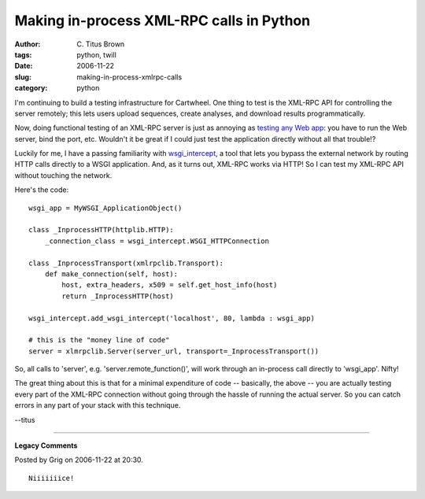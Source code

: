 Making in-process XML-RPC calls in Python
#########################################

:author: C\. Titus Brown
:tags: python, twill
:date: 2006-11-22
:slug: making-in-process-xmlrpc-calls
:category: python


I'm continuing to build a testing infrastructure for Cartwheel.  One
thing to test is the XML-RPC API for controlling the server remotely;
this lets users upload sequences, create analyses, and download
results programmatically.

Now, doing functional testing of an XML-RPC server is just as annoying
as `testing any Web app
<http://ivory.idyll.org/articles/twill-and-wsgi_intercept.html>`__:
you have to run the Web server, bind the port, etc.  Wouldn't it be
great if I could just test the application directly without all that
trouble!?

Luckily for me, I have a passing familiarity with `wsgi_intercept
<http://darcs.idyll.org/~t/projects/wsgi_intercept/README.html>`__, a
tool that lets you bypass the external network by routing HTTP calls
directly to a WSGI application.  And, as it turns out, XML-RPC works
via HTTP!  So I can test my XML-RPC API without touching the network.

Here's the code: ::

   wsgi_app = MyWSGI_ApplicationObject()

   class _InprocessHTTP(httplib.HTTP):
       _connection_class = wsgi_intercept.WSGI_HTTPConnection

   class _InprocessTransport(xmlrpclib.Transport):
       def make_connection(self, host):
           host, extra_headers, x509 = self.get_host_info(host)
           return _InprocessHTTP(host)

   wsgi_intercept.add_wsgi_intercept('localhost', 80, lambda : wsgi_app)

   # this is the "money line of code"
   server = xlmrpclib.Server(server_url, transport=_InprocessTransport())

So, all calls to 'server', e.g. 'server.remote_function()', will work
through an in-process call directly to 'wsgi_app'.  Nifty!

The great thing about this is that for a minimal expenditure of code
-- basically, the above -- you are actually testing every part of the
XML-RPC connection without going through the hassle of running the
actual server.  So you can catch errors in any part of your stack with this
technique.

--titus


----

**Legacy Comments**


Posted by Grig on 2006-11-22 at 20:30. 

::

   Niiiiiiice!

